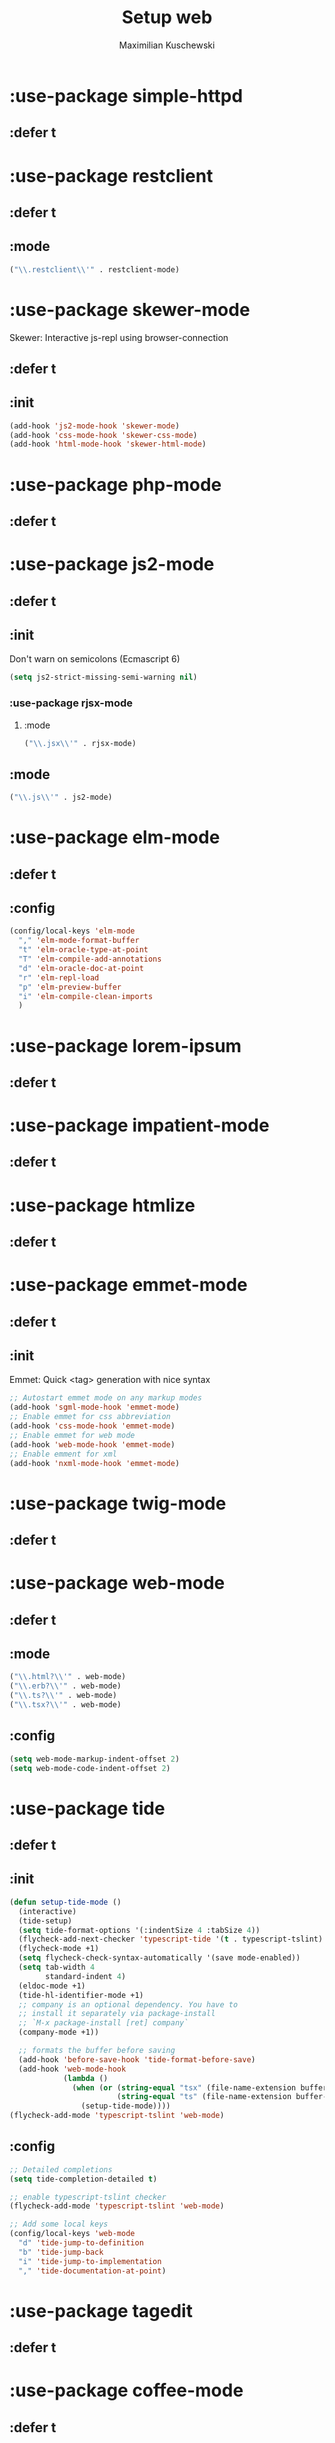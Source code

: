 #+TITLE: Setup web
#+DESCRIPTION: Setup web-development specific things
#+AUTHOR: Maximilian Kuschewski
#+PROPERTY: my-file-type emacs-config-package

* :use-package simple-httpd
** :defer t
* :use-package restclient
** :defer t
** :mode
#+begin_src emacs-lisp
("\\.restclient\\'" . restclient-mode)
#+end_src
* :use-package skewer-mode
Skewer: Interactive js-repl using browser-connection
** :defer t
** :init
#+begin_src emacs-lisp
(add-hook 'js2-mode-hook 'skewer-mode)
(add-hook 'css-mode-hook 'skewer-css-mode)
(add-hook 'html-mode-hook 'skewer-html-mode)
#+end_src

* :use-package php-mode
** :defer t
* :use-package js2-mode
** :defer t
** :init
Don't warn on semicolons (Ecmascript 6)
#+begin_src emacs-lisp
(setq js2-strict-missing-semi-warning nil)
#+end_src
*** :use-package rjsx-mode
**** :mode
#+begin_src emacs-lisp
("\\.jsx\\'" . rjsx-mode)
#+end_src
** :mode
#+begin_src emacs-lisp
("\\.js\\'" . js2-mode)
#+end_src
* :use-package elm-mode
** :defer t
** :config
#+begin_src emacs-lisp
(config/local-keys 'elm-mode
  "," 'elm-mode-format-buffer
  "t" 'elm-oracle-type-at-point
  "T" 'elm-compile-add-annotations
  "d" 'elm-oracle-doc-at-point
  "r" 'elm-repl-load
  "p" 'elm-preview-buffer
  "i" 'elm-compile-clean-imports
  )
#+end_src

* :use-package lorem-ipsum
** :defer t
* :use-package impatient-mode
** :defer t
* :use-package htmlize
** :defer t
* :use-package emmet-mode
** :defer t
** :init
Emmet: Quick <tag> generation with nice syntax
#+begin_src emacs-lisp
;; Autostart emmet mode on any markup modes
(add-hook 'sgml-mode-hook 'emmet-mode)
;; Enable emmet for css abbreviation
(add-hook 'css-mode-hook 'emmet-mode)
;; Enable emmet for web mode
(add-hook 'web-mode-hook 'emmet-mode)
;; Enable emment for xml
(add-hook 'nxml-mode-hook 'emmet-mode)
#+end_src

* :use-package twig-mode
** :defer t
* :use-package web-mode
** :defer t
** :mode
#+begin_src emacs-lisp
("\\.html?\\'" . web-mode)
("\\.erb?\\'" . web-mode)
("\\.ts?\\'" . web-mode)
("\\.tsx?\\'" . web-mode)
#+end_src
** :config
#+begin_src emacs-lisp
(setq web-mode-markup-indent-offset 2)
(setq web-mode-code-indent-offset 2)
#+end_src
* :use-package tide
** :defer t
** :init
#+begin_src emacs-lisp
(defun setup-tide-mode ()
  (interactive)
  (tide-setup)
  (setq tide-format-options '(:indentSize 4 :tabSize 4))
  (flycheck-add-next-checker 'typescript-tide '(t . typescript-tslint) 'append)
  (flycheck-mode +1)
  (setq flycheck-check-syntax-automatically '(save mode-enabled))
  (setq tab-width 4
        standard-indent 4)
  (eldoc-mode +1)
  (tide-hl-identifier-mode +1)
  ;; company is an optional dependency. You have to
  ;; install it separately via package-install
  ;; `M-x package-install [ret] company`
  (company-mode +1))

  ;; formats the buffer before saving
  (add-hook 'before-save-hook 'tide-format-before-save)
  (add-hook 'web-mode-hook
            (lambda ()
              (when (or (string-equal "tsx" (file-name-extension buffer-file-name))
                        (string-equal "ts" (file-name-extension buffer-file-name)))
                (setup-tide-mode))))
(flycheck-add-mode 'typescript-tslint 'web-mode)
#+end_src
** :config
#+begin_src emacs-lisp
  ;; Detailed completions
  (setq tide-completion-detailed t)

  ;; enable typescript-tslint checker
  (flycheck-add-mode 'typescript-tslint 'web-mode)

  ;; Add some local keys
  (config/local-keys 'web-mode
    "d" 'tide-jump-to-definition
    "b" 'tide-jump-back
    "i" 'tide-jump-to-implementation
    "," 'tide-documentation-at-point)
#+end_src
* :use-package tagedit
** :defer t
* :use-package coffee-mode
** :defer t
* :use-package scss-mode
** :defer t
* :use-package less-css-mode
** :defer t
* :use-package yaml-mode
** :defer t
** :mode "\\.yml\\'"
* :use-package reason-mode
** :defer t
* :use-package swagger-to-org
* Provide it
#+begin_src emacs-lisp
(provide 'setup-web)
#+end_src
